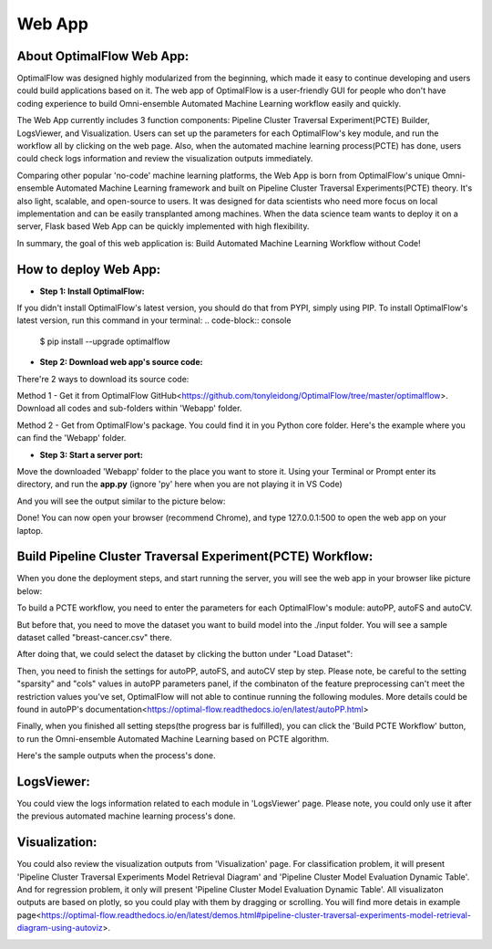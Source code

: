 ========
Web App 
========

About OptimalFlow Web App:
---------------------------
OptimalFlow was designed highly modularized from the beginning, which made it easy to continue developing and users could build applications based on it. The web app of OptimalFlow is a user-friendly GUI for people who don't have coding experience to build Omni-ensemble Automated Machine Learning workflow easily and quickly.

.. image:: webapp-pcte-initial.PNG
   :width: 500

The Web App currently includes 3 function components: Pipeline Cluster Traversal Experiment(PCTE) Builder, LogsViewer, and Visualization. Users can set up the parameters for each OptimalFlow's key module, and run the workflow all by clicking on the web page. Also, when the automated machine learning process(PCTE) has done, users could check logs information and review the visualization outputs immediately.

Comparing other popular 'no-code' machine learning platforms, the Web App is born from OptimalFlow's unique Omni-ensemble Automated Machine Learning framework and built on Pipeline Cluster Traversal Experiments(PCTE) theory. It's also light, scalable, and open-source to users. It was designed for data scientists who need more focus on local implementation and can be easily transplanted among machines. When the data science team wants to deploy it on a server, Flask based Web App can be quickly implemented with high flexibility.

In summary, the goal of this web application is: Build Automated Machine Learning Workflow without Code!

How to deploy Web App:
------------------
* **Step 1: Install OptimalFlow:** 
If you didn't install OptimalFlow's latest version, you should do that from PYPI, simply using PIP.
To install OptimalFlow's latest version, run this command in your terminal:
.. code-block:: console

    $ pip install --upgrade optimalflow


* **Step 2: Download web app's source code:**
There're 2 ways to download its source code:

Method 1 - Get it from OptimalFlow GitHub<https://github.com/tonyleidong/OptimalFlow/tree/master/optimalflow>. Download all codes and sub-folders within 'Webapp' folder.
    

.. image:: webapp-deployment-0.PNG
   :width: 500

Method 2 - Get from OptimalFlow's package. You could find it in you Python core folder. Here's the example where you can find the 'Webapp' folder.

.. image:: webapp-deployment-1.PNG
   :width: 500  

* **Step 3: Start a server port:**
Move the downloaded 'Webapp' folder to the place you want to store it. Using your Terminal or Prompt enter its directory, and run the **app.py** (ignore 'py' here when you are not playing it in VS Code)

.. image:: webapp-deployment-2.PNG
   :width: 500 

And you will see the output similar to the picture below:

.. image:: webapp-deployment-3.PNG
   :width: 500 

Done! You can now open your browser (recommend Chrome), and type 127.0.0.1:500 to open the web app on your laptop.

Build Pipeline Cluster Traversal Experiment(PCTE) Workflow:
-----------------------------------------------------------

When you done the deployment steps, and start running the server, you will see the web app in your browser like picture below:

.. image:: webapp-pcte-initial.PNG
   :width: 500

To build a PCTE workflow, you need to enter the parameters for each OptimalFlow's module: autoPP, autoFS and autoCV.

But before that, you need to move the dataset you want to build model into the ./input folder. You will see a sample dataset called "breast-cancer.csv" there.

After doing that, we could select the dataset by clicking the button under "Load Dataset":

.. image:: webapp-pcte-load-data.PNG
   :width: 500

Then, you need to finish the settings for autoPP, autoFS, and autoCV step by step. Please note, be careful to the setting "sparsity" and "cols" values in autoPP parameters panel, if the combinaton of the feature preprocessing can't meet the restriction values you've set, OptimalFlow will not able to continue running the following modules. More details could be found in autoPP's documentation<https://optimal-flow.readthedocs.io/en/latest/autoPP.html>

.. image:: webapp-pcte-set-autoPP.PNG
   :width: 500


.. image:: webapp-pcte-set-autoFS.PNG
   :width: 500

.. image:: webapp-pcte-set-autoCV.PNG
   :width: 500


Finally, when you finished all setting steps(the progress bar is fulfilled), you can click the 'Build PCTE Workflow' button, to run the Omni-ensemble Automated Machine Learning based on PCTE algorithm.

.. image:: webapp-pcte-start-run.PNG
   :width: 500

Here's the sample outputs when the process's done.

.. image:: webapp-pcte-end-run.PNG
   :width: 500

LogsViewer:
-------------
You could view the logs information related to each module in 'LogsViewer' page. Please note, you could only use it after the previous automated machine learning process's done. 

.. image:: Webapp-LogsViewer.PNG
   :width: 500

Visualization:
--------------

You could also review the visualization outputs from 'Visualization' page. For classification problem, it will present 'Pipeline Cluster Traversal Experiments Model Retrieval Diagram' and 'Pipeline Cluster Model Evaluation Dynamic Table'. And for regression problem, it only will present 'Pipeline Cluster Model Evaluation Dynamic Table'. All visualizaton outputs are based on plotly, so you could play with them by dragging or scrolling. You will find more detais in example page<https://optimal-flow.readthedocs.io/en/latest/demos.html#pipeline-cluster-traversal-experiments-model-retrieval-diagram-using-autoviz>.

.. image:: webapp-Visualization.PNG
   :width: 500
